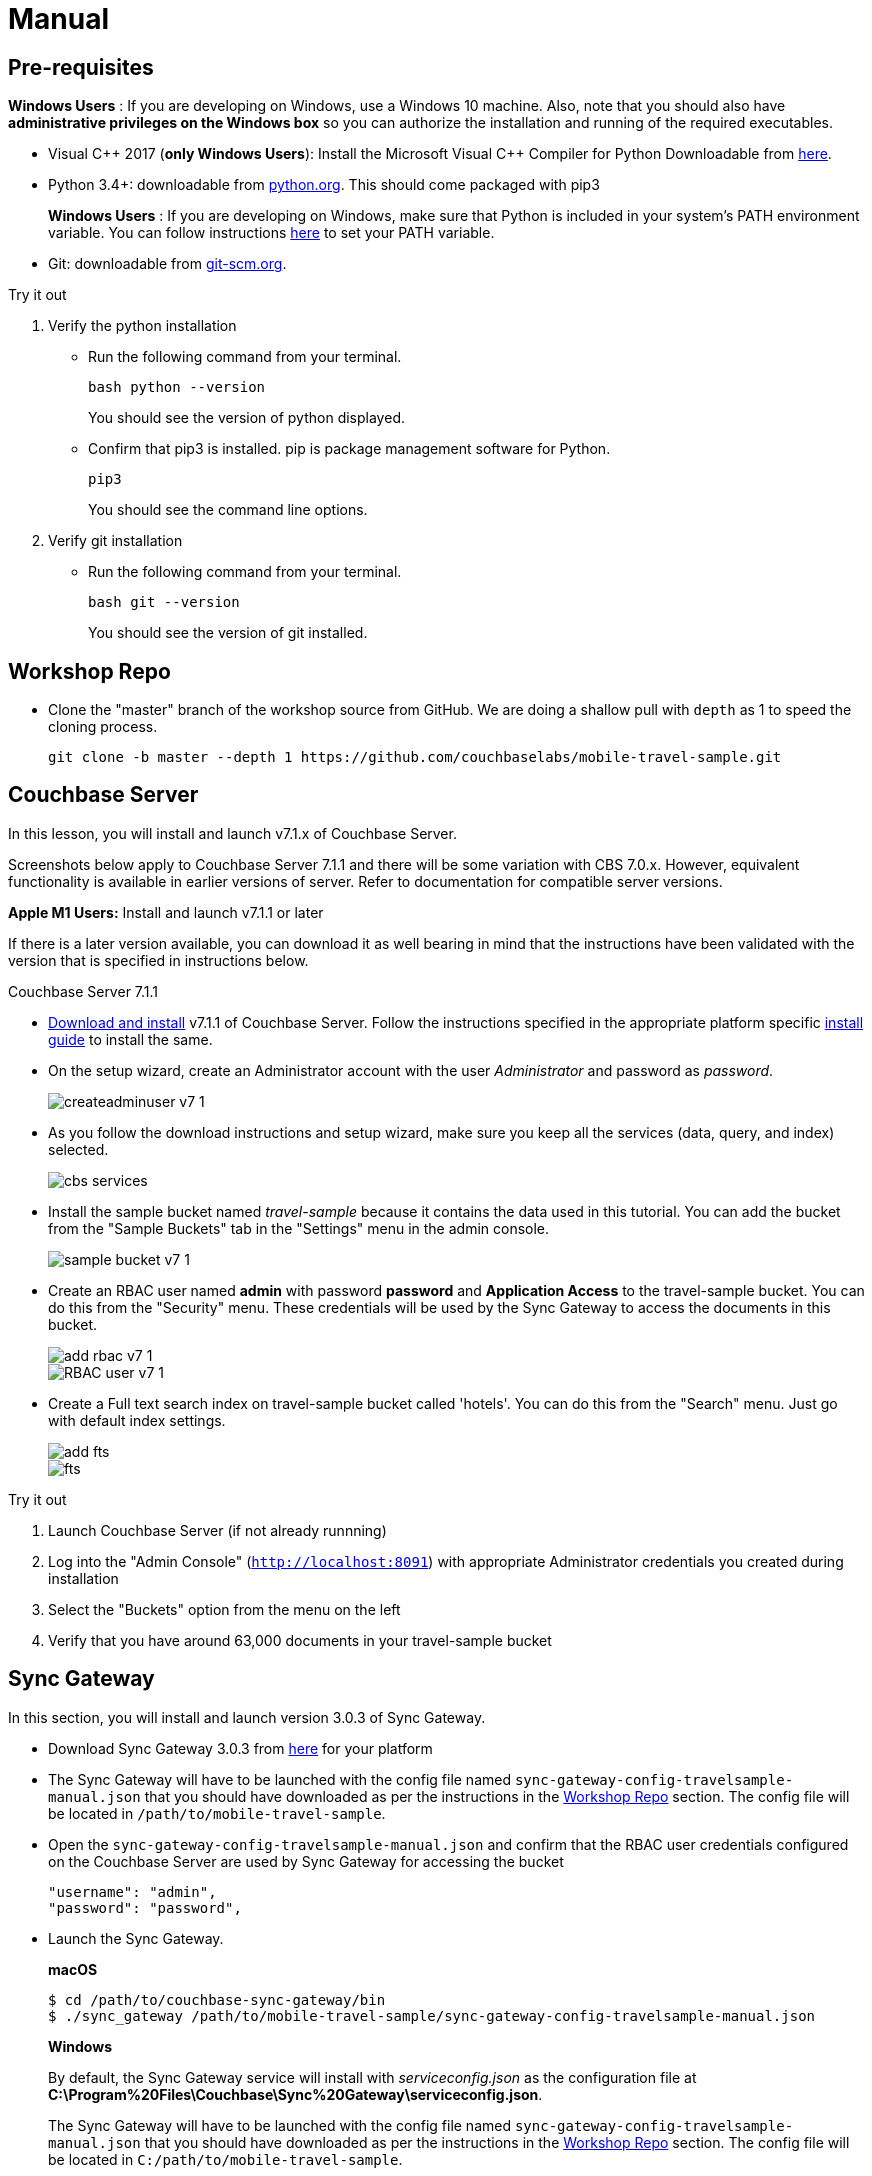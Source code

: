 = Manual

== Pre-requisites

*Windows Users* : If you are developing on Windows, use a Windows 10 machine.
Also, note that you should also have *administrative privileges on the Windows box* so you can authorize the installation and running of the required executables.

* Visual {cpp} 2017 (*only Windows Users*):
Install the Microsoft Visual {cpp} Compiler for Python Downloadable from
https://www.microsoft.com/en-us/download/details.aspx?id=44266[here].

* Python 3.4+: downloadable from
https://www.python.org/downloads/[python.org].
This should come packaged with pip3
+

*Windows Users* : If you are developing on Windows, make sure that Python is included in your system's PATH environment variable.
You can follow instructions
https://www.pythoncentral.io/add-python-to-path-python-is-not-recognized-as-an-internal-or-external-command/[here]
to set your PATH variable.

* Git: downloadable from
https://git-scm.com/book/en/v2/Getting-Started-Installing-Git[git-scm.org].


.Try it out
****

. Verify the python installation

** Run the following command from your terminal.
+
[source,bash]
----
bash python --version
----
You should see the version of python displayed.

** Confirm that pip3 is installed.
pip is package management software for Python.
+
[source,bash]
----
pip3
----
You should see the command line options.

. Verify git installation
** Run the following command from your terminal.
+
[source,bash]
----
bash git --version
----
You should see the version of git installed.
****

== Workshop Repo

* Clone the "master" branch of the workshop source from GitHub. We are doing a shallow pull with `depth` as 1 to speed the cloning process.
+
[source,bash]
----
git clone -b master --depth 1 https://github.com/couchbaselabs/mobile-travel-sample.git
----

== Couchbase Server

In this lesson, you will install and launch v7.1.x of Couchbase Server.

Screenshots below apply to Couchbase Server 7.1.1 and there will be some variation with CBS 7.0.x. However, equivalent functionality is available in earlier versions of server. Refer to documentation for compatible server versions.

*Apple M1 Users:* Install and launch v7.1.1 or later

If there is a later version available, you can download it as well bearing in mind that the instructions have been validated with the version that is specified in instructions below.

Couchbase Server 7.1.1

* https://www.couchbase.com/downloads[Download and install] v7.1.1 of Couchbase Server.
Follow the instructions specified in the appropriate platform specific xref:server:install:install-intro.adoc[install guide] to install the same.

* On the setup wizard, create an Administrator account with the user _Administrator_ and password as __password__.
+
image::createadminuser-v7-1.png[]

* As you follow the download instructions and setup wizard, make sure you keep all the services (data, query, and index) selected.
+
image::cbs-services.png[]

* Install the sample bucket named _travel-sample_ because it contains the data used in this tutorial. You can add the bucket from the "Sample Buckets" tab in the "Settings" menu in the admin console.
+
image::sample_bucket-v7-1.png[]

* Create an RBAC user named *admin* with password *password* and *Application Access* to the travel-sample bucket. You can do this from the "Security" menu. These credentials will be used by the Sync Gateway to access the documents in this bucket.
+
image::add_rbac-v7-1.png[]
+
image::RBAC_user-v7-1.png[]

* Create a Full text search index on travel-sample bucket called 'hotels'. You can do this from the "Search" menu. Just go with default index settings.
+
image::add_fts.png[]
+
image::fts.png[]

.Try it out
****
. Launch Couchbase Server (if not already runnning)
. Log into the "Admin Console" (`http://localhost:8091`) with appropriate Administrator credentials you created during installation
. Select the "Buckets" option from the menu on the left
. Verify that you have around 63,000 documents in your travel-sample bucket
****

== Sync Gateway

In this section, you will install and launch version 3.0.3 of Sync Gateway.

* Download Sync Gateway 3.0.3 from https://www.couchbase.com/download[here] for your platform

* The Sync Gateway will have to be launched with the config file named `sync-gateway-config-travelsample-manual.json` that you should have downloaded as per the instructions in the <<Workshop Repo>> section.
The config file will be located in `/path/to/mobile-travel-sample`.

* Open the `sync-gateway-config-travelsample-manual.json` and confirm that the RBAC user credentials configured on the Couchbase Server are used by Sync Gateway for accessing the bucket
+
[source,json]
----
"username": "admin",
"password": "password",
----

* Launch the Sync Gateway.
+
*macOS*
+
[source,bash]
----
$ cd /path/to/couchbase-sync-gateway/bin
$ ./sync_gateway /path/to/mobile-travel-sample/sync-gateway-config-travelsample-manual.json
----
*Windows*
+
By default, the Sync Gateway service will install with _serviceconfig.json_ as the configuration file at *C:\Program%20Files\Couchbase\Sync%20Gateway\serviceconfig.json*.
+
The Sync Gateway will have to be launched with the config file named `sync-gateway-config-travelsample-manual.json` that you should have downloaded as per the instructions in the <<Workshop Repo>> section.
The config file will be located in ``C:/path/to/mobile-travel-sample``.
+
Open the sync-gateway-config-travelsample-manual.json and confirm that the RBAC user credentials configured on the Couchbase Server are used by Sync Gateway for accessing the bucket.
+
[source,json]
----
"username": "admin",
"password": "password",
----
+
* Stop the Sync Gateway service (since it would be launched with the default version of config file).
To stop the service, you can use the Services application (Control Panel --> Admin Tools --> Services).
* Replace the _serviceconfig.json_ file with the `sync-gateway-config-travelsample-manual.json`
+
[source,bash]
----
copy c:/path/to/mobile-travel-sample/sync-gateway-config-travelsample-manual.json "C:\Program Files\Couchbase\Sync Gateway\serviceconfig.json"
----
* Start the Sync Gateway service with the new version of _serviceconfig.json_ file.
To start the service, you can use the Services application (Control Panel --> Admin Tools --> Services).

.Try it out
****
. Access this URL `http://127.0.0.1:4984` in your browser
. Verify that you get JSON response _similar_ to one below
`{"couchdb":"Welcome","vendor":{"name":"Couchbase Sync Gateway","version":"3.0"},"version":"Couchbase Sync Gateway/3.0.0(460;26daced) EE"}`
****

== Python Travel Sample Web Backend

=== Clone repository

==== Apple M1 Users:

* Clone the `mobile-travel-sample-m1` branch of Travel Sample Python web app repo
+
[source,bash]
----
git clone -b mobile-travel-sample-m1  https://github.com/couchbaselabs/try-cb-python.git
cd try-cb-python
----

==== Other platforms:

* Clone the `mobile-travel-sample-tutorial` branch of Travel Sample Python web app repo
+
[source,bash]
----
git clone -b mobile-travel-sample-tutorial  https://github.com/couchbaselabs/try-cb-python.git
cd try-cb-python
----

=== Install Python

==== Windows Users Only

* Verify the pip installation. +
If you are developing on Windows, *pip.exe* will be found in the "Scripts" sub directory under the Python installation directory.
+
Add the path to the "Scripts" folder to the system's PATH environment variable.
+
You can follow instructions
https://www.pythoncentral.io/add-python-to-path-python-is-not-recognized-as-an-internal-or-external-command/[here]
to set your PATH variable.
+
Verify that pip is recognized by typing the following in the cmd terminal.
You should see the help menu.
+
[source,bash]
----
pip3
----

==== Others

* We will run the Travel Web App in a Python
https://virtualenv.pypa.io/en/stable/[virtual environment].
First, check if `virtualenv` is installed on your system.
+
[source,bash]
----
$ virtualenv --version
----

* If `virtualenv` is not installed , you can use `apt-get` or `pip3` to install it.
+
[source,bash]
----
$ sudo pip3 install virtualenv
----

* Specify the folder for your virtual environment.
+
[source,bash]
----
$ virtualenv .
----

* Activate your environment. You should see a prompt as shown below.
+
[source,bash]
----
$ source bin/activate
(try-cb-python) $
----

=== Install dependencies & run app

The application uses several Python libraries that need to be installed, these are listed in *requirements.txt* and can be automatically loaded using the pip3 command.

[source,bash]
----
pip3 install -r requirements.txt
----

* Update *travel.py* to reflect the username and password that you have used when installing Couchbase Server.
This defaults to "Administrator" and "password".
+
[source,python]
----
DEFAULT_USER = "Administrator"
PASSWORD = 'password'
----

* Now launch the Travel Web App
+
[source,bash]
----
$ python travel.py
$ Running on http://127.0.0.1:8080/ (Press CTRL+C to quit)
----
+
You may see an alert similar to one below requesting access to run the app.
+
Make sure you select the "Allow access" option.
+

.Try it out
****
. Open http://127.0.0.1:8080/ in your web browser
. Verify that you see the login screen of the Travel Sample Web App similar to the screenshot shown below
****

[#fig-travsample]
.Travel Sample Login Screen
image::try-cb-login-2.png[]
